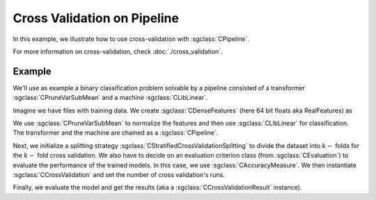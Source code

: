 ============================
Cross Validation on Pipeline
============================

In this example, we illustrate how to use cross-validation with :sgclass:`CPipeline`.

For more information on cross-validation, check :doc:`./cross_validation`.

-------
Example
-------
We'll use as example a binary classification problem solvable by a pipeline consisted of a transformer :sgclass:`CPruneVarSubMean` and a machine :sgclass:`CLibLinear`.

Imagine we have files with training data. We create :sgclass:`CDenseFeatures` (here 64 bit floats aka RealFeatures) as

.. sgexample:: cross_validation_pipeline:create_features


We use :sgclass:`CPruneVarSubMean` to normalize the features and then use :sgclass:`CLibLinear` for classification.
The transformer and the machine are chained as a :sgclass:`CPipeline`.

.. sgexample:: cross_validation_pipeline:create_pipeline

Next, we initialize a splitting strategy :sgclass:`CStratifiedCrossValidationSplitting` to divide the dataset into :math:`k-` folds for the :math:`k-` fold cross validation.
We also have to decide on an evaluation criterion class (from :sgclass:`CEvaluation`) to evaluate the performance of the trained models.
In this case, we use :sgclass:`CAccuracyMeasure`.
We then instantiate :sgclass:`CCrossValidation` and set the number of cross validation's runs.

.. sgexample:: cross_validation_pipeline:create_cross_validation

Finally, we evaluate the model and get the results (aka a :sgclass:`CCrossValidationResult` instance).

.. sgexample:: cross_validation_pipeline:evaluate_and_get_result

